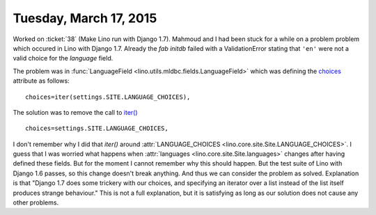 =======================
Tuesday, March 17, 2015
=======================

Worked on :ticket:`38` (Make Lino run with Django 1.7).  Mahmoud and I
had been stuck for a while on a problem problem which occured in Lino
with Django 1.7. Already the `fab initdb` failed with a
ValidationError stating that ``'en'`` were not a valid choice for the
`language` field.

The problem was in :func:`LanguageField
<lino.utils.mldbc.fields.LanguageField>` which was defining the
`choices
<https://docs.djangoproject.com/en/1.7/ref/models/fields/#choices>`__
attribute as follows::

  choices=iter(settings.SITE.LANGUAGE_CHOICES),

The solution was to remove the call to `iter()
<https://docs.python.org/2/library/functions.html#iter>`_ ::

  choices=settings.SITE.LANGUAGE_CHOICES,

I don't remember why I did that `iter()` around
:attr:`LANGUAGE_CHOICES <lino.core.site.Site.LANGUAGE_CHOICES>`.  I
guess that I was worried what happens when :attr:`languages
<lino.core.site.Site.languages>` changes after having defined these
fields.  But for the moment I cannot remember why this should happen.
But the test suite of Lino with Django 1.6 passes, so this change
doesn't break anything.  And thus we can consider the problem as
solved.  Explanation is that "Django 1.7 does some trickery with our
choices, and specifying an iterator over a list instead of the list
itself produces strange behaviour."  This is not a full explanation,
but it is satisfying as long as our solution does not cause any other
problems.
